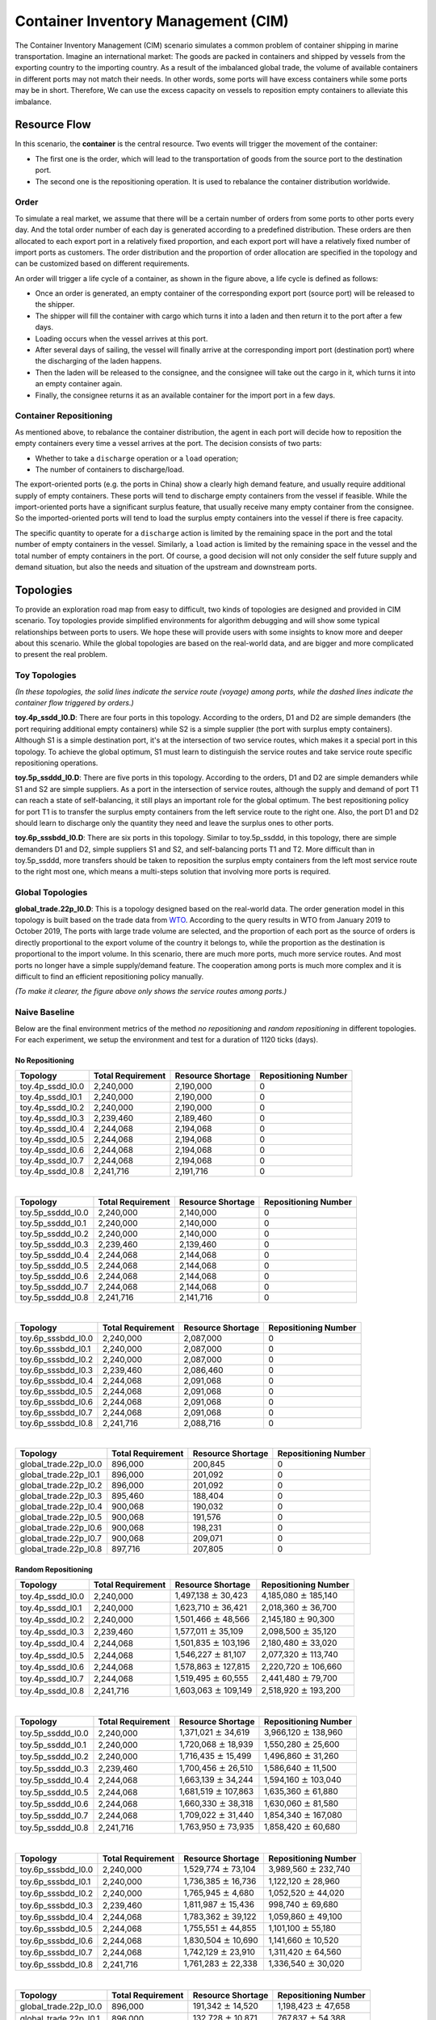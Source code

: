 
Container Inventory Management (CIM)
====================================

The Container Inventory Management (CIM) scenario simulates a common problem of
container shipping in marine transportation. Imagine an international market:
The goods are packed in containers and shipped by vessels from the exporting
country to the importing country. As a result of the imbalanced global trade,
the volume of available containers in different ports may not match their needs.
In other words, some ports will have excess containers while some ports may be
in short. Therefore, We can use the excess capacity on vessels to reposition
empty containers to alleviate this imbalance.

Resource Flow
-------------

In this scenario, the **container** is the central resource. Two events will
trigger the movement of the container:

* The first one is the order, which will lead to the transportation of goods from
  the source port to the destination port.
* The second one is the repositioning operation. It is used to rebalance the
  container distribution worldwide.

.. image:: ../images/scenario/cim.container_flow.svg
   :target: ../images/scenario/cim.container_flow.svg
   :alt: The Life Cycle of the Container

Order
^^^^^

To simulate a real market, we assume that there will be a certain number of orders
from some ports to other ports every day. And the total order number of each day
is generated according to a predefined distribution. These orders are then allocated
to each export port in a relatively fixed proportion, and each export port will
have a relatively fixed number of import ports as customers. The order distribution
and the proportion of order allocation are specified in the topology and can be
customized based on different requirements.

An order will trigger a life cycle of a container, as shown in the figure above,
a life cycle is defined as follows:

* Once an order is generated, an empty container of the corresponding export port
  (source port) will be released to the shipper.
* The shipper will fill the container with cargo which turns it into a laden and
  then return it to the port after a few days.
* Loading occurs when the vessel arrives at this port.
* After several days of sailing, the vessel will finally arrive at the corresponding
  import port (destination port) where the discharging of the laden happens.
* Then the laden will be released to the consignee, and the consignee will take
  out the cargo in it, which turns it into an empty container again.
* Finally, the consignee returns it as an available container for the import port
  in a few days.

Container Repositioning
^^^^^^^^^^^^^^^^^^^^^^^

As mentioned above, to rebalance the container distribution, the agent in each
port will decide how to reposition the empty containers every time a vessel
arrives at the port. The decision consists of two parts:

* Whether to take a ``discharge`` operation or a ``load`` operation;
* The number of containers to discharge/load.

The export-oriented ports (e.g. the ports in China) show a clearly high demand
feature, and usually require additional supply of empty containers. These ports
will tend to discharge empty containers from the vessel if feasible. While the
import-oriented ports have a significant surplus feature, that usually receive
many empty container from the consignee. So the imported-oriented ports will tend
to load the surplus empty containers into the vessel if there is free capacity.

The specific quantity to operate for a ``discharge`` action is limited by the
remaining space in the port and the total number of empty containers in the vessel.
Similarly, a ``load`` action is limited by the remaining space in the vessel and
the total number of empty containers in the port. Of course, a good decision will
not only consider the self future supply and demand situation, but also the needs
and situation of the upstream and downstream ports.

Topologies
----------

To provide an exploration road map from easy to difficult, two kinds of topologies
are designed and provided in CIM scenario. Toy topologies provide simplified
environments for algorithm debugging and will show some typical relationships
between ports to users. We hope these will provide users with some insights to
know more and deeper about this scenario. While the global topologies are based
on the real-world data, and are bigger and more complicated to present the real
problem.

Toy Topologies
^^^^^^^^^^^^^^

.. image:: ../images/scenario/cim.toys.svg
   :target: ../images/scenario/cim.toys.svg
   :alt: CIM toy topologies

*(In these topologies, the solid lines indicate the service route (voyage) among
ports, while the dashed lines indicate the container flow triggered by orders.)*

**toy.4p_ssdd_l0.D**\ : There are four ports in this topology. According to the orders,
D1 and D2 are simple demanders (the port requiring additional empty containers)
while S2 is a simple supplier (the port with surplus empty containers). Although
S1 is a simple destination port, it's at the intersection of two service routes,
which makes it a special port in this topology. To achieve the global optimum,
S1 must learn to distinguish the service routes and take service route specific
repositioning operations.

**toy.5p_ssddd_l0.D**\ : There are five ports in this topology. According to the orders,
D1 and D2 are simple demanders while S1 and S2 are simple suppliers. As a port
in the intersection of service routes, although the supply and demand of port T1
can reach a state of self-balancing, it still plays an important role for the
global optimum. The best repositioning policy for port T1 is to transfer the
surplus empty containers from the left service route to the right one. Also, the
port D1 and D2 should learn to discharge only the quantity they need and leave the
surplus ones to other ports.

**toy.6p_sssbdd_l0.D**\ : There are six ports in this topology. Similar to toy.5p_ssddd,
in this topology, there are simple demanders D1 and D2, simple suppliers S1 and
S2, and self-balancing ports T1 and T2. More difficult than in toy.5p_ssddd,
more transfers should be taken to reposition the surplus empty containers from
the left most service route to the right most one, which means a multi-steps
solution that involving more ports is required.

Global Topologies
^^^^^^^^^^^^^^^^^

**global_trade.22p_l0.D**\ : This is a topology designed based on the real-world data.
The order generation model in this topology is built based on the trade data from
`WTO <https://data.wto.org/>`_. According to the query results in WTO from January
2019 to October 2019, The ports with large trade volume are selected, and the
proportion of each port as the source of orders is directly proportional to the
export volume of the country it belongs to, while the proportion as the destination
is proportional to the import volume.
In this scenario, there are much more ports, much more service routes. And most
ports no longer have a simple supply/demand feature. The cooperation among ports
is much more complex and it is difficult to find an efficient repositioning policy
manually.

.. image:: ../images/scenario/cim.global_trade.svg
   :target: ../images/scenario/cim.global_trade.svg
   :alt: global_trade.22p

*(To make it clearer, the figure above only shows the service routes among ports.)*

Naive Baseline
^^^^^^^^^^^^^^

Below are the final environment metrics of the method *no repositioning* and
*random repositioning* in different topologies. For each experiment, we setup
the environment and test for a duration of 1120 ticks (days).

No Repositioning
~~~~~~~~~~~~~~~~

.. list-table::
   :header-rows: 1

   * - Topology
     - Total Requirement
     - Resource Shortage
     - Repositioning Number
   * - toy.4p_ssdd_l0.0
     - 2,240,000
     - 2,190,000
     - 0
   * - toy.4p_ssdd_l0.1
     - 2,240,000
     - 2,190,000
     - 0
   * - toy.4p_ssdd_l0.2
     - 2,240,000
     - 2,190,000
     - 0
   * - toy.4p_ssdd_l0.3
     - 2,239,460
     - 2,189,460
     - 0
   * - toy.4p_ssdd_l0.4
     - 2,244,068
     - 2,194,068
     - 0
   * - toy.4p_ssdd_l0.5
     - 2,244,068
     - 2,194,068
     - 0
   * - toy.4p_ssdd_l0.6
     - 2,244,068
     - 2,194,068
     - 0
   * - toy.4p_ssdd_l0.7
     - 2,244,068
     - 2,194,068
     - 0
   * - toy.4p_ssdd_l0.8
     - 2,241,716
     - 2,191,716
     - 0

|

.. list-table::
   :header-rows: 1

   * - Topology
     - Total Requirement
     - Resource Shortage
     - Repositioning Number
   * - toy.5p_ssddd_l0.0
     - 2,240,000
     - 2,140,000
     - 0
   * - toy.5p_ssddd_l0.1
     - 2,240,000
     - 2,140,000
     - 0
   * - toy.5p_ssddd_l0.2
     - 2,240,000
     - 2,140,000
     - 0
   * - toy.5p_ssddd_l0.3
     - 2,239,460
     - 2,139,460
     - 0
   * - toy.5p_ssddd_l0.4
     - 2,244,068
     - 2,144,068
     - 0
   * - toy.5p_ssddd_l0.5
     - 2,244,068
     - 2,144,068
     - 0
   * - toy.5p_ssddd_l0.6
     - 2,244,068
     - 2,144,068
     - 0
   * - toy.5p_ssddd_l0.7
     - 2,244,068
     - 2,144,068
     - 0
   * - toy.5p_ssddd_l0.8
     - 2,241,716
     - 2,141,716
     - 0

|

.. list-table::
   :header-rows: 1

   * - Topology
     - Total Requirement
     - Resource Shortage
     - Repositioning Number
   * - toy.6p_sssbdd_l0.0
     - 2,240,000
     - 2,087,000
     - 0
   * - toy.6p_sssbdd_l0.1
     - 2,240,000
     - 2,087,000
     - 0
   * - toy.6p_sssbdd_l0.2
     - 2,240,000
     - 2,087,000
     - 0
   * - toy.6p_sssbdd_l0.3
     - 2,239,460
     - 2,086,460
     - 0
   * - toy.6p_sssbdd_l0.4
     - 2,244,068
     - 2,091,068
     - 0
   * - toy.6p_sssbdd_l0.5
     - 2,244,068
     - 2,091,068
     - 0
   * - toy.6p_sssbdd_l0.6
     - 2,244,068
     - 2,091,068
     - 0
   * - toy.6p_sssbdd_l0.7
     - 2,244,068
     - 2,091,068
     - 0
   * - toy.6p_sssbdd_l0.8
     - 2,241,716
     - 2,088,716
     - 0

|

.. list-table::
   :header-rows: 1

   * - Topology
     - Total Requirement
     - Resource Shortage
     - Repositioning Number
   * - global_trade.22p_l0.0
     - 896,000
     - 200,845
     - 0
   * - global_trade.22p_l0.1
     - 896,000
     - 201,092
     - 0
   * - global_trade.22p_l0.2
     - 896,000
     - 201,092
     - 0
   * - global_trade.22p_l0.3
     - 895,460
     - 188,404
     - 0
   * - global_trade.22p_l0.4
     - 900,068
     - 190,032
     - 0
   * - global_trade.22p_l0.5
     - 900,068
     - 191,576
     - 0
   * - global_trade.22p_l0.6
     - 900,068
     - 198,231
     - 0
   * - global_trade.22p_l0.7
     - 900,068
     - 209,071
     - 0
   * - global_trade.22p_l0.8
     - 897,716
     - 207,805
     - 0

Random Repositioning
~~~~~~~~~~~~~~~~~~~~

.. list-table::
   :header-rows: 1

   * - Topology
     - Total Requirement
     - Resource Shortage
     - Repositioning Number
   * - toy.4p_ssdd_l0.0
     - 2,240,000
     - 1,497,138 :math:`\pm`  30,423
     - 4,185,080 :math:`\pm` 185,140
   * - toy.4p_ssdd_l0.1
     - 2,240,000
     - 1,623,710 :math:`\pm`  36,421
     - 2,018,360 :math:`\pm`  36,700
   * - toy.4p_ssdd_l0.2
     - 2,240,000
     - 1,501,466 :math:`\pm`  48,566
     - 2,145,180 :math:`\pm`  90,300
   * - toy.4p_ssdd_l0.3
     - 2,239,460
     - 1,577,011 :math:`\pm`  35,109
     - 2,098,500 :math:`\pm`  35,120
   * - toy.4p_ssdd_l0.4
     - 2,244,068
     - 1,501,835 :math:`\pm` 103,196
     - 2,180,480 :math:`\pm`  33,020
   * - toy.4p_ssdd_l0.5
     - 2,244,068
     - 1,546,227 :math:`\pm`  81,107
     - 2,077,320 :math:`\pm` 113,740
   * - toy.4p_ssdd_l0.6
     - 2,244,068
     - 1,578,863 :math:`\pm` 127,815
     - 2,220,720 :math:`\pm` 106,660
   * - toy.4p_ssdd_l0.7
     - 2,244,068
     - 1,519,495 :math:`\pm`  60,555
     - 2,441,480 :math:`\pm`  79,700
   * - toy.4p_ssdd_l0.8
     - 2,241,716
     - 1,603,063 :math:`\pm` 109,149
     - 2,518,920 :math:`\pm` 193,200

|

.. list-table::
   :header-rows: 1

   * - Topology
     - Total Requirement
     - Resource Shortage
     - Repositioning Number
   * - toy.5p_ssddd_l0.0
     - 2,240,000
     - 1,371,021 :math:`\pm`  34,619
     - 3,966,120 :math:`\pm` 138,960
   * - toy.5p_ssddd_l0.1
     - 2,240,000
     - 1,720,068 :math:`\pm`  18,939
     - 1,550,280 :math:`\pm`  25,600
   * - toy.5p_ssddd_l0.2
     - 2,240,000
     - 1,716,435 :math:`\pm`  15,499
     - 1,496,860 :math:`\pm`  31,260
   * - toy.5p_ssddd_l0.3
     - 2,239,460
     - 1,700,456 :math:`\pm`  26,510
     - 1,586,640 :math:`\pm`  11,500
   * - toy.5p_ssddd_l0.4
     - 2,244,068
     - 1,663,139 :math:`\pm`  34,244
     - 1,594,160 :math:`\pm` 103,040
   * - toy.5p_ssddd_l0.5
     - 2,244,068
     - 1,681,519 :math:`\pm` 107,863
     - 1,635,360 :math:`\pm`  61,880
   * - toy.5p_ssddd_l0.6
     - 2,244,068
     - 1,660,330 :math:`\pm`  38,318
     - 1,630,060 :math:`\pm`  81,580
   * - toy.5p_ssddd_l0.7
     - 2,244,068
     - 1,709,022 :math:`\pm`  31,440
     - 1,854,340 :math:`\pm` 167,080
   * - toy.5p_ssddd_l0.8
     - 2,241,716
     - 1,763,950 :math:`\pm`  73,935
     - 1,858,420 :math:`\pm`  60,680

|

.. list-table::
   :header-rows: 1

   * - Topology
     - Total Requirement
     - Resource Shortage
     - Repositioning Number
   * - toy.6p_sssbdd_l0.0
     - 2,240,000
     - 1,529,774 :math:`\pm` 73,104
     - 3,989,560 :math:`\pm` 232,740
   * - toy.6p_sssbdd_l0.1
     - 2,240,000
     - 1,736,385 :math:`\pm` 16,736
     - 1,122,120 :math:`\pm`  28,960
   * - toy.6p_sssbdd_l0.2
     - 2,240,000
     - 1,765,945 :math:`\pm`  4,680
     - 1,052,520 :math:`\pm`  44,020
   * - toy.6p_sssbdd_l0.3
     - 2,239,460
     - 1,811,987 :math:`\pm` 15,436
     - 998,740 :math:`\pm`  69,680
   * - toy.6p_sssbdd_l0.4
     - 2,244,068
     - 1,783,362 :math:`\pm` 39,122
     - 1,059,860 :math:`\pm`  49,100
   * - toy.6p_sssbdd_l0.5
     - 2,244,068
     - 1,755,551 :math:`\pm` 44,855
     - 1,101,100 :math:`\pm`  55,180
   * - toy.6p_sssbdd_l0.6
     - 2,244,068
     - 1,830,504 :math:`\pm` 10,690
     - 1,141,660 :math:`\pm`  10,520
   * - toy.6p_sssbdd_l0.7
     - 2,244,068
     - 1,742,129 :math:`\pm` 23,910
     - 1,311,420 :math:`\pm`  64,560
   * - toy.6p_sssbdd_l0.8
     - 2,241,716
     - 1,761,283 :math:`\pm` 22,338
     - 1,336,540 :math:`\pm`  30,020

|

.. list-table::
   :header-rows: 1

   * - Topology
     - Total Requirement
     - Resource Shortage
     - Repositioning Number
   * - global_trade.22p_l0.0
     - 896,000
     - 191,342 :math:`\pm` 14,520
     - 1,198,423 :math:`\pm`  47,658
   * - global_trade.22p_l0.1
     - 896,000
     - 132,728 :math:`\pm` 10,871
     - 767,837 :math:`\pm`  54,388
   * - global_trade.22p_l0.2
     - 896,000
     - 132,728 :math:`\pm`  10,871
     - 767,837 :math:`\pm`   54,388
   * - global_trade.22p_l0.3
     - 895,460
     - 156,253 :math:`\pm`  13,413
     - 815,633 :math:`\pm`  41,173
   * - global_trade.22p_l0.4
     - 900,068
     - 159,324 :math:`\pm` 16,897
     - 805,260 :math:`\pm` 63235
   * - global_trade.22p_l0.5
     - 900,068
     - 155,491 :math:`\pm` 15,008
     - 803,360 :math:`\pm` 45,249
   * - global_trade.22p_l0.6
     - 900,068
     - 189,518 :math:`\pm` 10,296
     - 877,715 :math:`\pm`  45,844
   * - global_trade.22p_l0.7
     - 900,068
     - 218,620 :math:`\pm`  8,695
     - 755,990 :math:`\pm`  35800
   * - global_trade.22p_l0.8
     - 897,716
     - 216,480 :math:`\pm`  13,768
     - 743,825 :math:`\pm`   41,461

Quick Start
-----------

Data Preparation
^^^^^^^^^^^^^^^^

To start a simulation in CIM scenario, no extra data processing is needed. You
can just specify the scenario and the topology when initialize an environment and
enjoy your exploration in this scenario.

Environment Interface
^^^^^^^^^^^^^^^^^^^^^

Before starting interaction with the environment, we need to know the definition
of ``DecisionEvent`` and ``Action`` in CIM scenario first. Besides, you can query the
environment `snapshot list <../key_components/data_model.html#advanced-features>`_
to get more detailed information for the decision making.

DecisionEvent
~~~~~~~~~~~~~

Once the environment need the agent's response to promote the simulation, it will
throw an ``DecisionEvent``. In the scenario of CIM, the information of each
``DecisionEvent`` is listed as below:

* **tick** (int): The corresponding tick.
* **port_idx** (int): The id of the port/agent that needs to respond to the
  environment.
* **vessel_idx** (int): The id of the vessel/operation object of the port/agent.
* **action_scope** (ActionScope): ActionScope has two attributes:

  * ``load`` indicates the maximum quantity that can be loaded from the port the
    vessel.
  * ``discharge`` indicates the maximum quantity that can be discharged from the
    vessel to the port.

* **early_discharge** (int): When the available capacity in the vessel is not
  enough to load the ladens, some of the empty containers in the vessel will be
  early discharged to free the space. The quantity of empty containers that have
  been early discharged due to the laden loading is recorded in this field.

Action
~~~~~~

Once we get a ``DecisionEvent`` from the environment, we should respond with an
``Action``. Valid ``Action`` could be:

* ``None``\ , which means do nothing.
* A valid ``Action`` instance, including:

  * **vessel_idx** (int): The id of the vessel/operation object of the port/agent.
  * **port_idx** (int): The id of the port/agent that take this action.
  * **quantity** (int): The sign of this value denotes different meanings:

    * Positive quantity means discharging empty containers from vessel to port.
    * Negative quantity means loading empty containers from port to vessel.

Example
^^^^^^^

Here we will show you a simple example of interaction with the environment in
random mode, we hope this could help you learn how to use the environment interfaces:

.. code-block:: python

   from maro.simulator import Env
   from maro.simulator.scenarios.cim.common import Action, DecisionEvent

   import random

   # Initialize an environment of CIM scenario, with a specific topology.
   # In Container Inventory Management, 1 tick means 1 day, durations=100 here indicates a length of 100 days.
   env = Env(scenario="cim", topology="toy.5p_ssddd_l0.0", start_tick=0, durations=100)

   # Query for the environment summary, the business instances and intra-instance attributes
   # will be listed in the output for your reference.
   print(env.summary)

   metrics: object = None
   decision_event: DecisionEvent = None
   is_done: bool = False
   action: Action = None

   num_episode = 2
   for ep in range(num_episode):
       # Gym-like step function.
       metrics, decision_event, is_done = env.step(None)

       while not is_done:
           past_week_ticks = [
               x for x in range(decision_event.tick - 7, decision_event.tick)
           ]
           decision_port_idx = decision_event.port_idx
           intr_port_infos = ["booking", "empty", "shortage"]

           # Query the snapshot list of this environment to get the information of
           # the booking, empty, shortage of the decision port in the past week.
           past_week_info = env.snapshot_list["ports"][
               past_week_ticks : decision_port_idx : intr_port_infos
           ]

           # Generate a random Action according to the action_scope in DecisionEvent.
           random_quantity = random.randint(
               -decision_event.action_scope.load,
               decision_event.action_scope.discharge
           )
           action = Action(
               vessel_idx=decision_event.vessel_idx,
               port_idx=decision_event.port_idx,
               quantity=random_quantity
           )

           # Drive the environment with the random action.
           metrics, decision_event, is_done = env.step(action)

       # Query for the environment business metrics at the end of each episode,
       # it is usually users' optimized object in CIM scenario (usually includes multi-target).
       print(f"ep: {ep}, environment metrics: {env.metrics}")
       env.reset()

Jump to `this notebook <https://github.com/microsoft/maro/tree/master/notebooks/container_inventory_management/interact_with_environment.ipynb>`_
for a quick experience.
